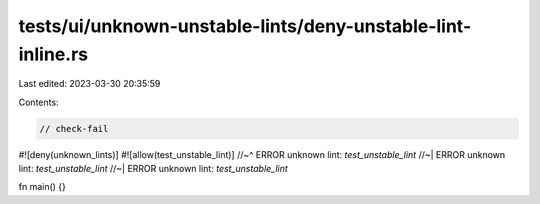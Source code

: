 tests/ui/unknown-unstable-lints/deny-unstable-lint-inline.rs
============================================================

Last edited: 2023-03-30 20:35:59

Contents:

.. code-block:: rs

    // check-fail

#![deny(unknown_lints)]
#![allow(test_unstable_lint)]
//~^ ERROR unknown lint: `test_unstable_lint`
//~| ERROR unknown lint: `test_unstable_lint`
//~| ERROR unknown lint: `test_unstable_lint`

fn main() {}


